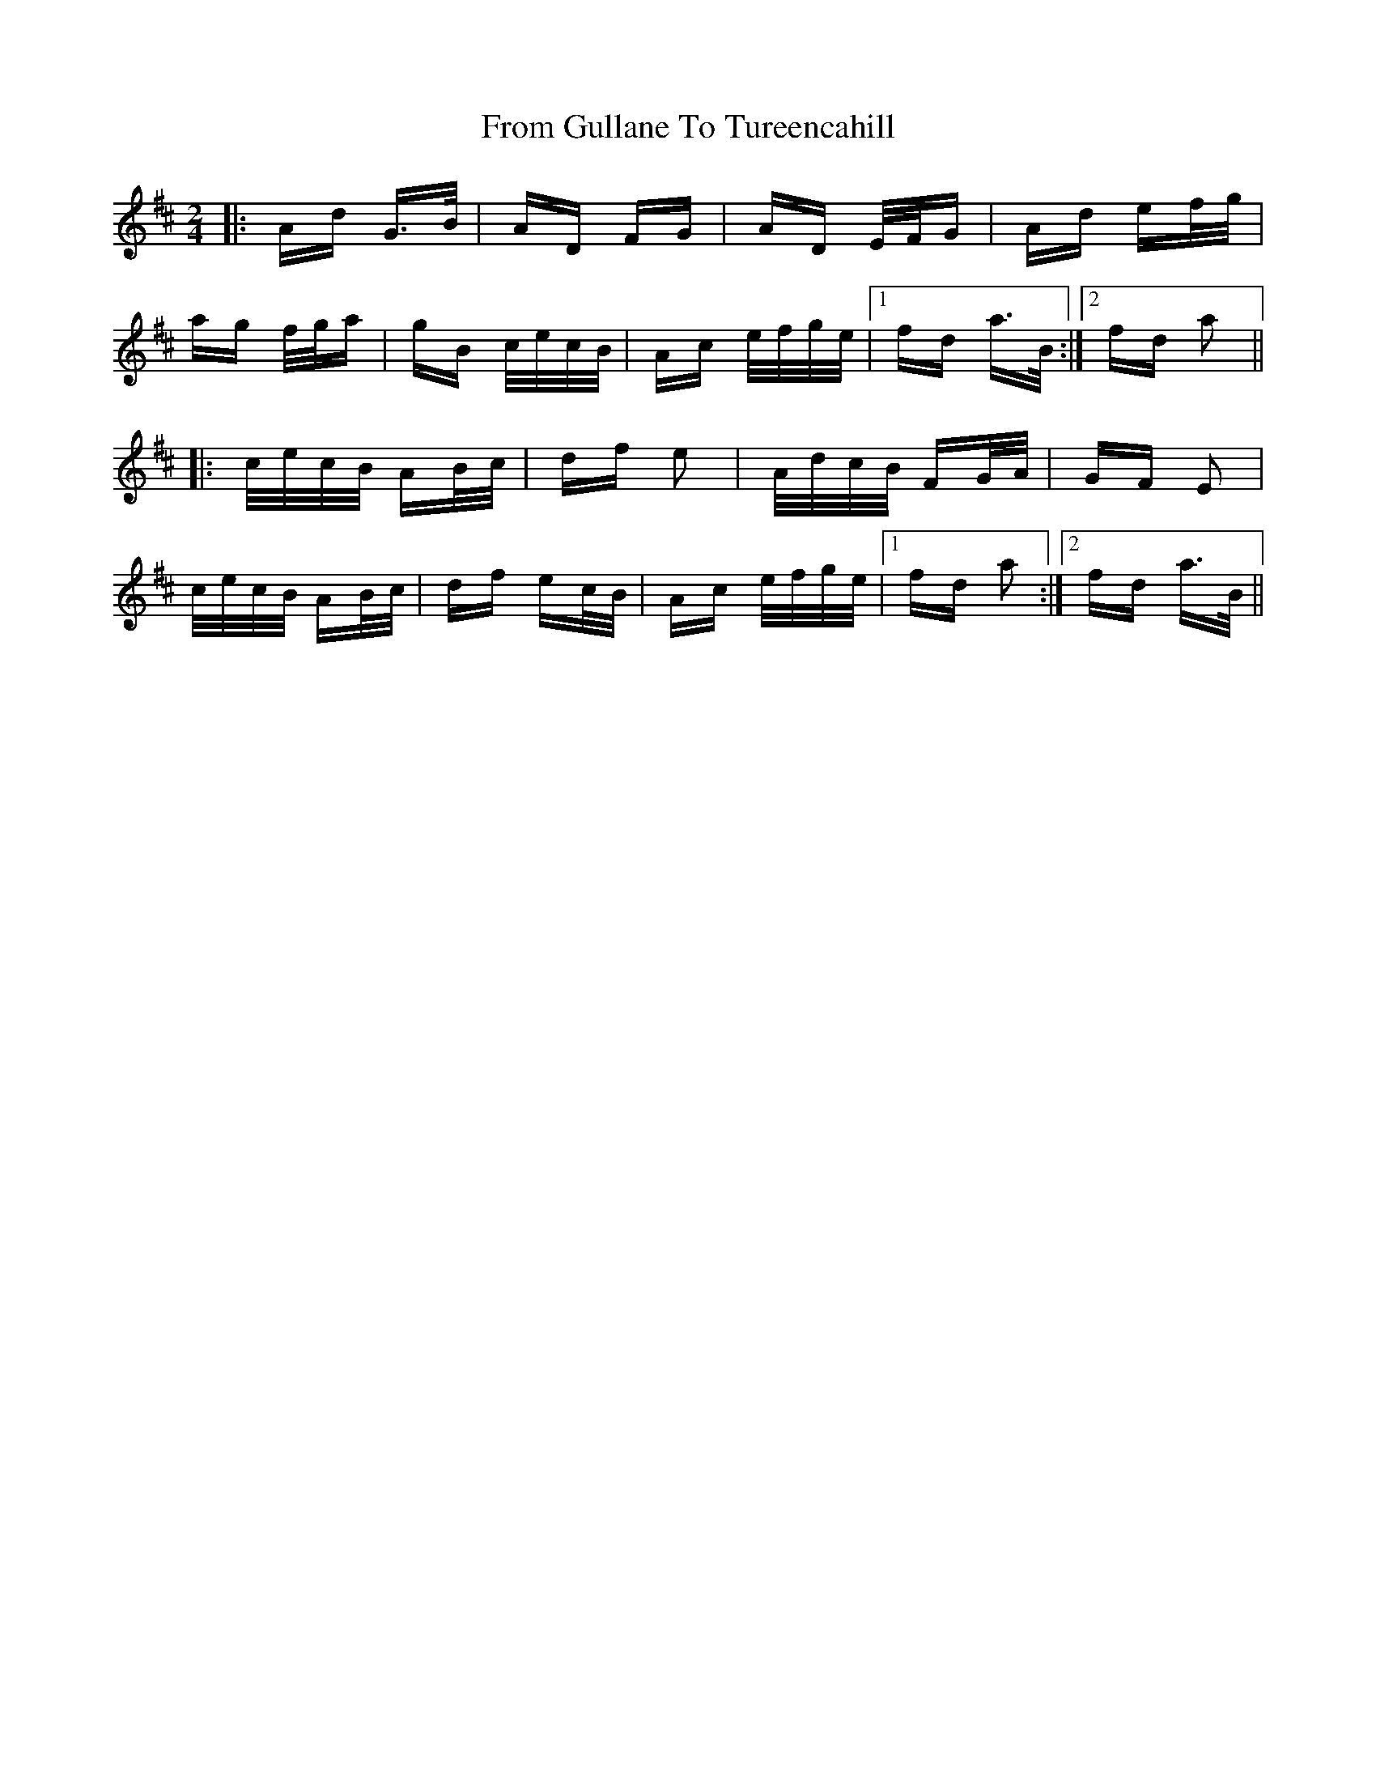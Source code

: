 X: 14164
T: From Gullane To Tureencahill
R: polka
M: 2/4
K: Dmajor
|:Ad G>B|AD FG|AD E/F/G|Ad ef/g/|
ag f/g/a|gB c/e/c/B/|Ac e/f/g/e/|1 fd a>B:|2 fd a2||
|:c/e/c/B/ AB/c/|df e2|A/d/c/B/ FG/A/|GF E2|
c/e/c/B/ AB/c/|df ec/B/|Ac e/f/g/e/|1 fd a2:|2 fd a>B||

